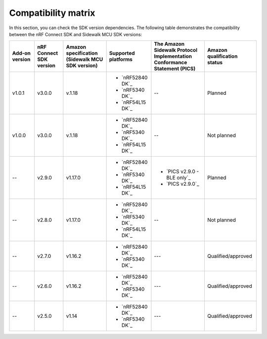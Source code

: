 .. _compatibility_matrix:

Compatibility matrix
====================

In this section, you can check the SDK version dependencies.
The following table demonstrates the compatibility between the nRF Connect SDK and Sidewalk MCU SDK versions:

.. list-table::
   :widths: auto
   :header-rows: 1

   * - Add-on version
     - nRF Connect SDK version
     - Amazon specification (Sidewalk MCU SDK version)
     - Supported platforms
     - The Amazon Sidewalk Protocol Implementation Conformance Statement (PICS)
     - Amazon qualification status
   * - v1.0.1
     - v3.0.0
     - v.1.18
     - * `nRF52840 DK`_
       * `nRF5340 DK`_
       * `nRF54L15 DK`_
     - --
     - Planned
   * - v1.0.0
     - v3.0.0
     - v.1.18
     - * `nRF52840 DK`_
       * `nRF5340 DK`_
       * `nRF54L15 DK`_
     - --
     - Not planned
   * - --
     - v2.9.0
     - v1.17.0
     - * `nRF52840 DK`_
       * `nRF5340 DK`_
       * `nRF54L15 DK`_
     - * `PICS v2.9.0 - BLE only`_
       * `PICS v2.9.0`_
     - Planned
   * - --
     - v2.8.0
     - v1.17.0
     - * `nRF52840 DK`_
       * `nRF5340 DK`_
       * `nRF54L15 DK`_
     - --
     - Not planned
   * - --
     - v2.7.0
     - v1.16.2
     - * `nRF52840 DK`_
       * `nRF5340 DK`_
     - ---
     - Qualified/approved
   * - --
     - v2.6.0
     - v1.16.2
     - * `nRF52840 DK`_
       * `nRF5340 DK`_
     - ---
     - Qualified/approved
   * - --
     - v2.5.0
     - v1.14
     - * `nRF52840 DK`_
       * `nRF5340 DK`_
     - ---
     - Qualified/approved
